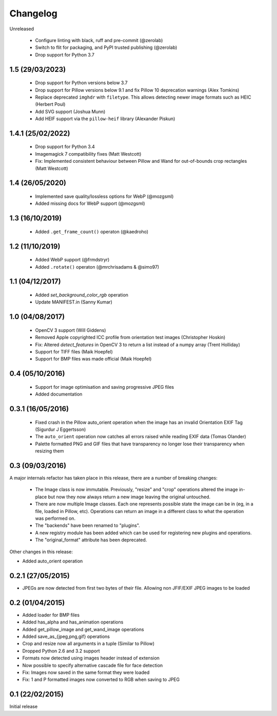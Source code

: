 Changelog
=========

Unreleased

 - Configure linting with black, ruff and pre-commit (@zerolab)
 - Switch to flit for packaging, and PyPI trusted publishing (@zerolab)
 - Drop support for Python 3.7

1.5 (29/03/2023)
----------------

 - Drop support for Python versions below 3.7
 - Drop support for Pillow versions below 9.1 and fix Pillow 10 deprecation warnings (Alex Tomkins)
 - Replace deprecated ``imghdr`` with ``filetype``. This allows detecting newer image formats such as HEIC (Herbert Poul)
 - Add SVG support (Joshua Munn)
 - Add HEIF support via the ``pillow-heif`` library (Alexander Piskun)


1.4.1 (25/02/2022)
------------------

 - Drop support for Python 3.4
 - Imagemagick 7 compatibility fixes (Matt Westcott)
 - Fix: Implemented consistent behaviour between Pillow and Wand for out-of-bounds crop rectangles (Matt Westcott)

1.4 (26/05/2020)
----------------

 - Implemented save quality/lossless options for WebP (@mozgsml)
 - Added missing docs for WebP support (@mozgsml)

1.3 (16/10/2019)
----------------

 - Added ``.get_frame_count()`` operaton (@kaedroho)

1.2 (11/10/2019)
----------------

 - Added WebP support (@frmdstryr)
 - Added ``.rotate()`` operaton (@mrchrisadams & @simo97)

1.1 (04/12/2017)
----------------

 - Added `set_background_color_rgb` operation
 - Update MANIFEST.in (Sanny Kumar)

1.0 (04/08/2017)
----------------

 - OpenCV 3 support (Will Giddens)
 - Removed Apple copyrighted ICC profile from orientation test images (Christopher Hoskin)
 - Fix: Altered `detect_features` in OpenCV 3 to return a list instead of a numpy array (Trent Holliday)
 - Support for TIFF files (Maik Hoepfel)
 - Support for BMP files was made official (Maik Hoepfel)

0.4 (05/10/2016)
----------------

 - Support for image optimisation and saving progressive JPEG files
 - Added documentation

0.3.1 (16/05/2016)
------------------

 - Fixed crash in the Pillow auto_orient operation when the image has an invalid Orientation EXIF Tag (Sigurdur J Eggertsson)
 - The ``auto_orient`` operation now catches all errors raised while reading EXIF data (Tomas Olander)
 - Palette formatted PNG and GIF files that have transparency no longer lose their transparency when resizing them

0.3 (09/03/2016)
----------------

A major internals refactor has taken place in this release, there are a number of breaking changes:

 - The Image class is now immutable. Previously, "resize" and "crop" operations altered the image in-place but now they now always return a new image leaving the original untouched.
 - There are now multiple Image classes. Each one represents possible state the image can be in (eg, in a file, loaded in Pillow, etc). Operations can return an image in a different class to what the operation was performed on.
 - The "backends" have been renamed to "plugins".
 - A new registry module has been added which can be used for registering new plugins and operations.
 - The "original_format" attribute has been deprecated.

Other changes in this release:

- Added auto_orient operation

0.2.1 (27/05/2015)
------------------

- JPEGs are now detected from first two bytes of their file. Allowing non JFIF/EXIF JPEG images to be loaded

0.2 (01/04/2015)
----------------

- Added loader for BMP files
- Added has_alpha and has_animation operations
- Added get_pillow_image and get_wand_image operations
- Added save_as_{jpeg,png,gif} operations
- Crop and resize now all arguments in a tuple (Similar to Pillow)
- Dropped Python 2.6 and 3.2 support
- Formats now detected using images header instead of extension
- Now possible to specify alternative cascade file for face detection
- Fix: Images now saved in the same format they were loaded
- Fix: 1 and P formatted images now converted to RGB when saving to JPEG

0.1 (22/02/2015)
----------------

Initial release
